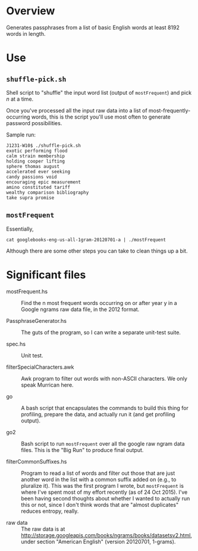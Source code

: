 * Overview

  Generates passphrases from a list of basic English words at least 8192 words in length.

* Use

** ~shuffle-pick.sh~

   Shell script to "shuffle" the input word list (output of ~mostFrequent~) and pick /n/ at a time.

   Once you've processed all the input raw data into a list of most-frequently-occurring words, this is the script
   you'll use most often to generate password possibilities.

   Sample run:

   #+BEGIN_EXAMPLE
     J1231-W10$ ./shuffle-pick.sh
     exotic performing flood
     calm strain membership
     holding cooper lifting
     sphere thomas august
     accelerated ever seeking
     candy passions void
     encouraging epic measurement
     amino constituted tariff
     wealthy comparison bibliography
     take supra promise
   #+END_EXAMPLE 
   
** ~mostFrequent~
    
   Essentially,

   : cat googlebooks-eng-us-all-1gram-20120701-a | ./mostFrequent
    
   Although there are some other steps you can take to clean things up a bit.

* Significant files

  - mostFrequent.hs :: Find the n most frequent words occurring on or after year y in a Google
       ngrams raw data file, in the 2012 format.

  - PassphraseGenerator.hs :: The guts of the program, so I can write a separate unit-test suite.

  - spec.hs :: Unit test.

  - filterSpecialCharacters.awk :: Awk program to filter out words with non-ASCII characters.  We
       only speak Murrican here.

  - go :: A bash script that encapsulates the commands to build this thing for profiling, prepare
          the data, and actually run it (and get profiling output).

  - go2 :: Bash script to run =mostFrequent= over all the google raw ngram data files.  This is the
           "Big Run" to produce final output.
           
  - filterCommonSuffixes.hs :: Program to read a list of words and filter out those that are just
       another word in the list with a common suffix added on (e.g., to pluralize it).  This was
       the first program I wrote, but =mostFrequent= is where I've spent most of my effort
       recently (as of 24 Oct 2015).  I've been having second thoughts about whether I wanted to
       actually run this or not, since I don't think words that are "almost duplicates" reduces
       entropy, really.

  - raw data :: The raw data is at http://storage.googleapis.com/books/ngrams/books/datasetsv2.html, under section
                "American English" (version 20120701, 1-grams).
